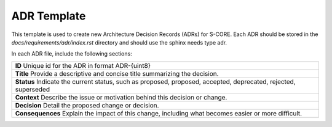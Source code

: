 ..
   # *******************************************************************************
   # Copyright (c) 2025 Contributors to the Eclipse Foundation
   #
   # See the NOTICE file(s) distributed with this work for additional
   # information regarding copyright ownership.
   #
   # This program and the accompanying materials are made available under the
   # terms of the Apache License Version 2.0 which is available at
   # https://www.apache.org/licenses/LICENSE-2.0
   #
   # SPDX-License-Identifier: Apache-2.0
   # *******************************************************************************

.. _adr-template:

======================================
ADR Template
======================================

This template is used to create new Architecture Decision Records (ADRs) for S-CORE. Each ADR should be stored in the `docs/requirements/adr/index.rst` directory and should use the sphinx needs type adr.

In each ADR file, include the following sections:

.. adr:: ADR Template
   :id: adr__001
   :title: Provide a descriptive and concise title. Summarizing the decision.
   :status: proposed
   :context: Describe the issue or motivation behind this decision or change.
   :decision: Detail the proposed change or decision.
   :consequences: Explain the impact of this change, including what becomes easier or more difficult.


.. container:: adr-template

    +--------------------------------------------------+
    | **ID**                                           |
    | Unique id for the ADR in format ADR-{uint8}      |
    +--------------------------------------------------+
    | **Title**                                        |
    | Provide a descriptive and concise title          |
    | summarizing the decision.                        |
    +--------------------------------------------------+
    | **Status**                                       |
    | Indicate the current status, such as proposed,   |
    | proposed, accepted, deprecated, rejected,        |
    | superseded                                       |
    +--------------------------------------------------+
    | **Context**                                      |
    | Describe the issue or motivation behind this     |
    | decision or change.                              |
    +--------------------------------------------------+
    | **Decision**                                     |
    | Detail the proposed change or decision.          |
    +--------------------------------------------------+
    | **Consequences**                                 |
    | Explain the impact of this change, including     |
    | what becomes easier or more difficult.           |
    +--------------------------------------------------+
